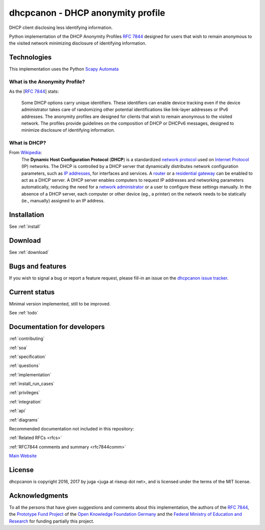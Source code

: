 .. _about:

dhcpcanon - DHCP anonymity profile
==================================

|PyPI| |Build Status| |Coverage Status| |Documentation status| |CII Best
Practices|

DHCP client disclosing less identifying information.

Python implementation of the DHCP Anonymity Profiles :rfc:`7844`
designed for users that wish to remain anonymous to the visited network
minimizing disclosure of identifying information.

Technologies
-------------

This implementation uses the Python
`Scapy Automata <https://www.secdev.org/projects/scapy/doc/advanced_usage.html#automata>`__

What is the Anonymity Profile?
~~~~~~~~~~~~~~~~~~~~~~~~~~~~~~

As the [:rfc:`7844`] stats:

    Some DHCP options carry unique identifiers. These identifiers can
    enable device tracking even if the device administrator takes care of
    randomizing other potential identifications like link-layer addresses
    or IPv6 addresses. The anonymity profiles are designed for clients
    that wish to remain anonymous to the visited network. The profiles
    provide guidelines on the composition of DHCP or DHCPv6 messages,
    designed to minimize disclosure of identifying information.

What is DHCP?
~~~~~~~~~~~~~~

From `Wikipedia <https://en.wikipedia.org/wiki/DHCP>`__:
    The **Dynamic Host Configuration Protocol** (**DHCP**) is a standardized
    `network protocol <https://en.wikipedia.org/wiki/Network_protocol>`__
    used on `Internet
    Protocol <https://en.wikipedia.org/wiki/Internet_Protocol>`__ (IP)
    networks. The DHCP is controlled by a DHCP server that dynamically
    distributes network configuration parameters, such as `IP
    addresses <https://en.wikipedia.org/wiki/IP_address>`__, for interfaces
    and services. A
    `router <https://en.wikipedia.org/wiki/Router_%28computing%29>`__ or a
    `residential
    gateway <https://en.wikipedia.org/wiki/Residential_gateway>`__ can be
    enabled to act as a DHCP server. A DHCP server enables computers to
    request IP addresses and networking parameters automatically, reducing
    the need for a `network
    administrator <https://en.wikipedia.org/wiki/Network_administrator>`__
    or a user to configure these settings manually. In the absence of a DHCP
    server, each computer or other device (eg., a printer) on the network
    needs to be statically (ie., manually) assigned to an IP address.

Installation
------------

See :ref:`install`

Download
--------

See :ref:`download`

Bugs and features
-----------------

If you wish to signal a bug or report a feature request, please fill-in
an issue on the `dhcpcanon issue tracker
<https://github.com/juga0/dhcpcanon/issues>`__.

Current status
--------------

Minimal version implemented, still to be improved.

See :ref:`todo`

Documentation for developers
-----------------------------

:ref:`contributing`

:ref:`soa`

:ref:`specification`

:ref:`questions`

:ref:`implementation`

:ref:`install_run_cases`

:ref:`privileges`

:ref:`integration`

:ref:`api`

:ref:`diagrams`

Recommended documentation not included in this repository:

:ref:`Related RFCs <rfcs>`

:ref:`RFC7844 comments and summary <rfc7844comm>`

`Main Website <http://dhcpap.github.io>`__

License
-------

dhcpcanon is copyright 2016, 2017 by juga <juga at riseup dot net>,
and is licensed under the terms of the MIT license.

Acknowledgments
---------------

To all the persons that have given suggestions and comments about this
implementation, the authors of the :rfc:`7844`,
the `Prototype Fund Project <https://prototypefund.de>`_ of the
`Open Knowledge Foundation Germany <https://okfn.de/>`_ and the
`Federal Ministry of Education and Research <https://www.bmbf.de/>`_
for funding partially this project.

.. |PyPI| image:: https://img.shields.io/pypi/v/dhcpcanon.svg
   :target: https://pypi.python.org/pypi/dhcpcanon
.. |Build Status| image:: https://www.travis-ci.org/juga0/dhcpcanon.svg?branch=master
   :target: https://www.travis-ci.org/juga0/dhcpcanon
.. |Coverage Status| image:: https://coveralls.io/repos/github/juga0/dhcpcanon/badge.svg?branch=master
   :target: https://coveralls.io/github/juga0/dhcpcanon?branch=master
.. |Documentation Status| image:: https://readthedocs.org/projects/dhcpcanon/badge/?version=latest
   :target: http://dhcpcanon.readthedocs.io/en/latest/?badge=latest
.. |CII Best Practices| image:: https://bestpractices.coreinfrastructure.org/projects/1020/badge
   :target: https://bestpractices.coreinfrastructure.org/projects/1020
